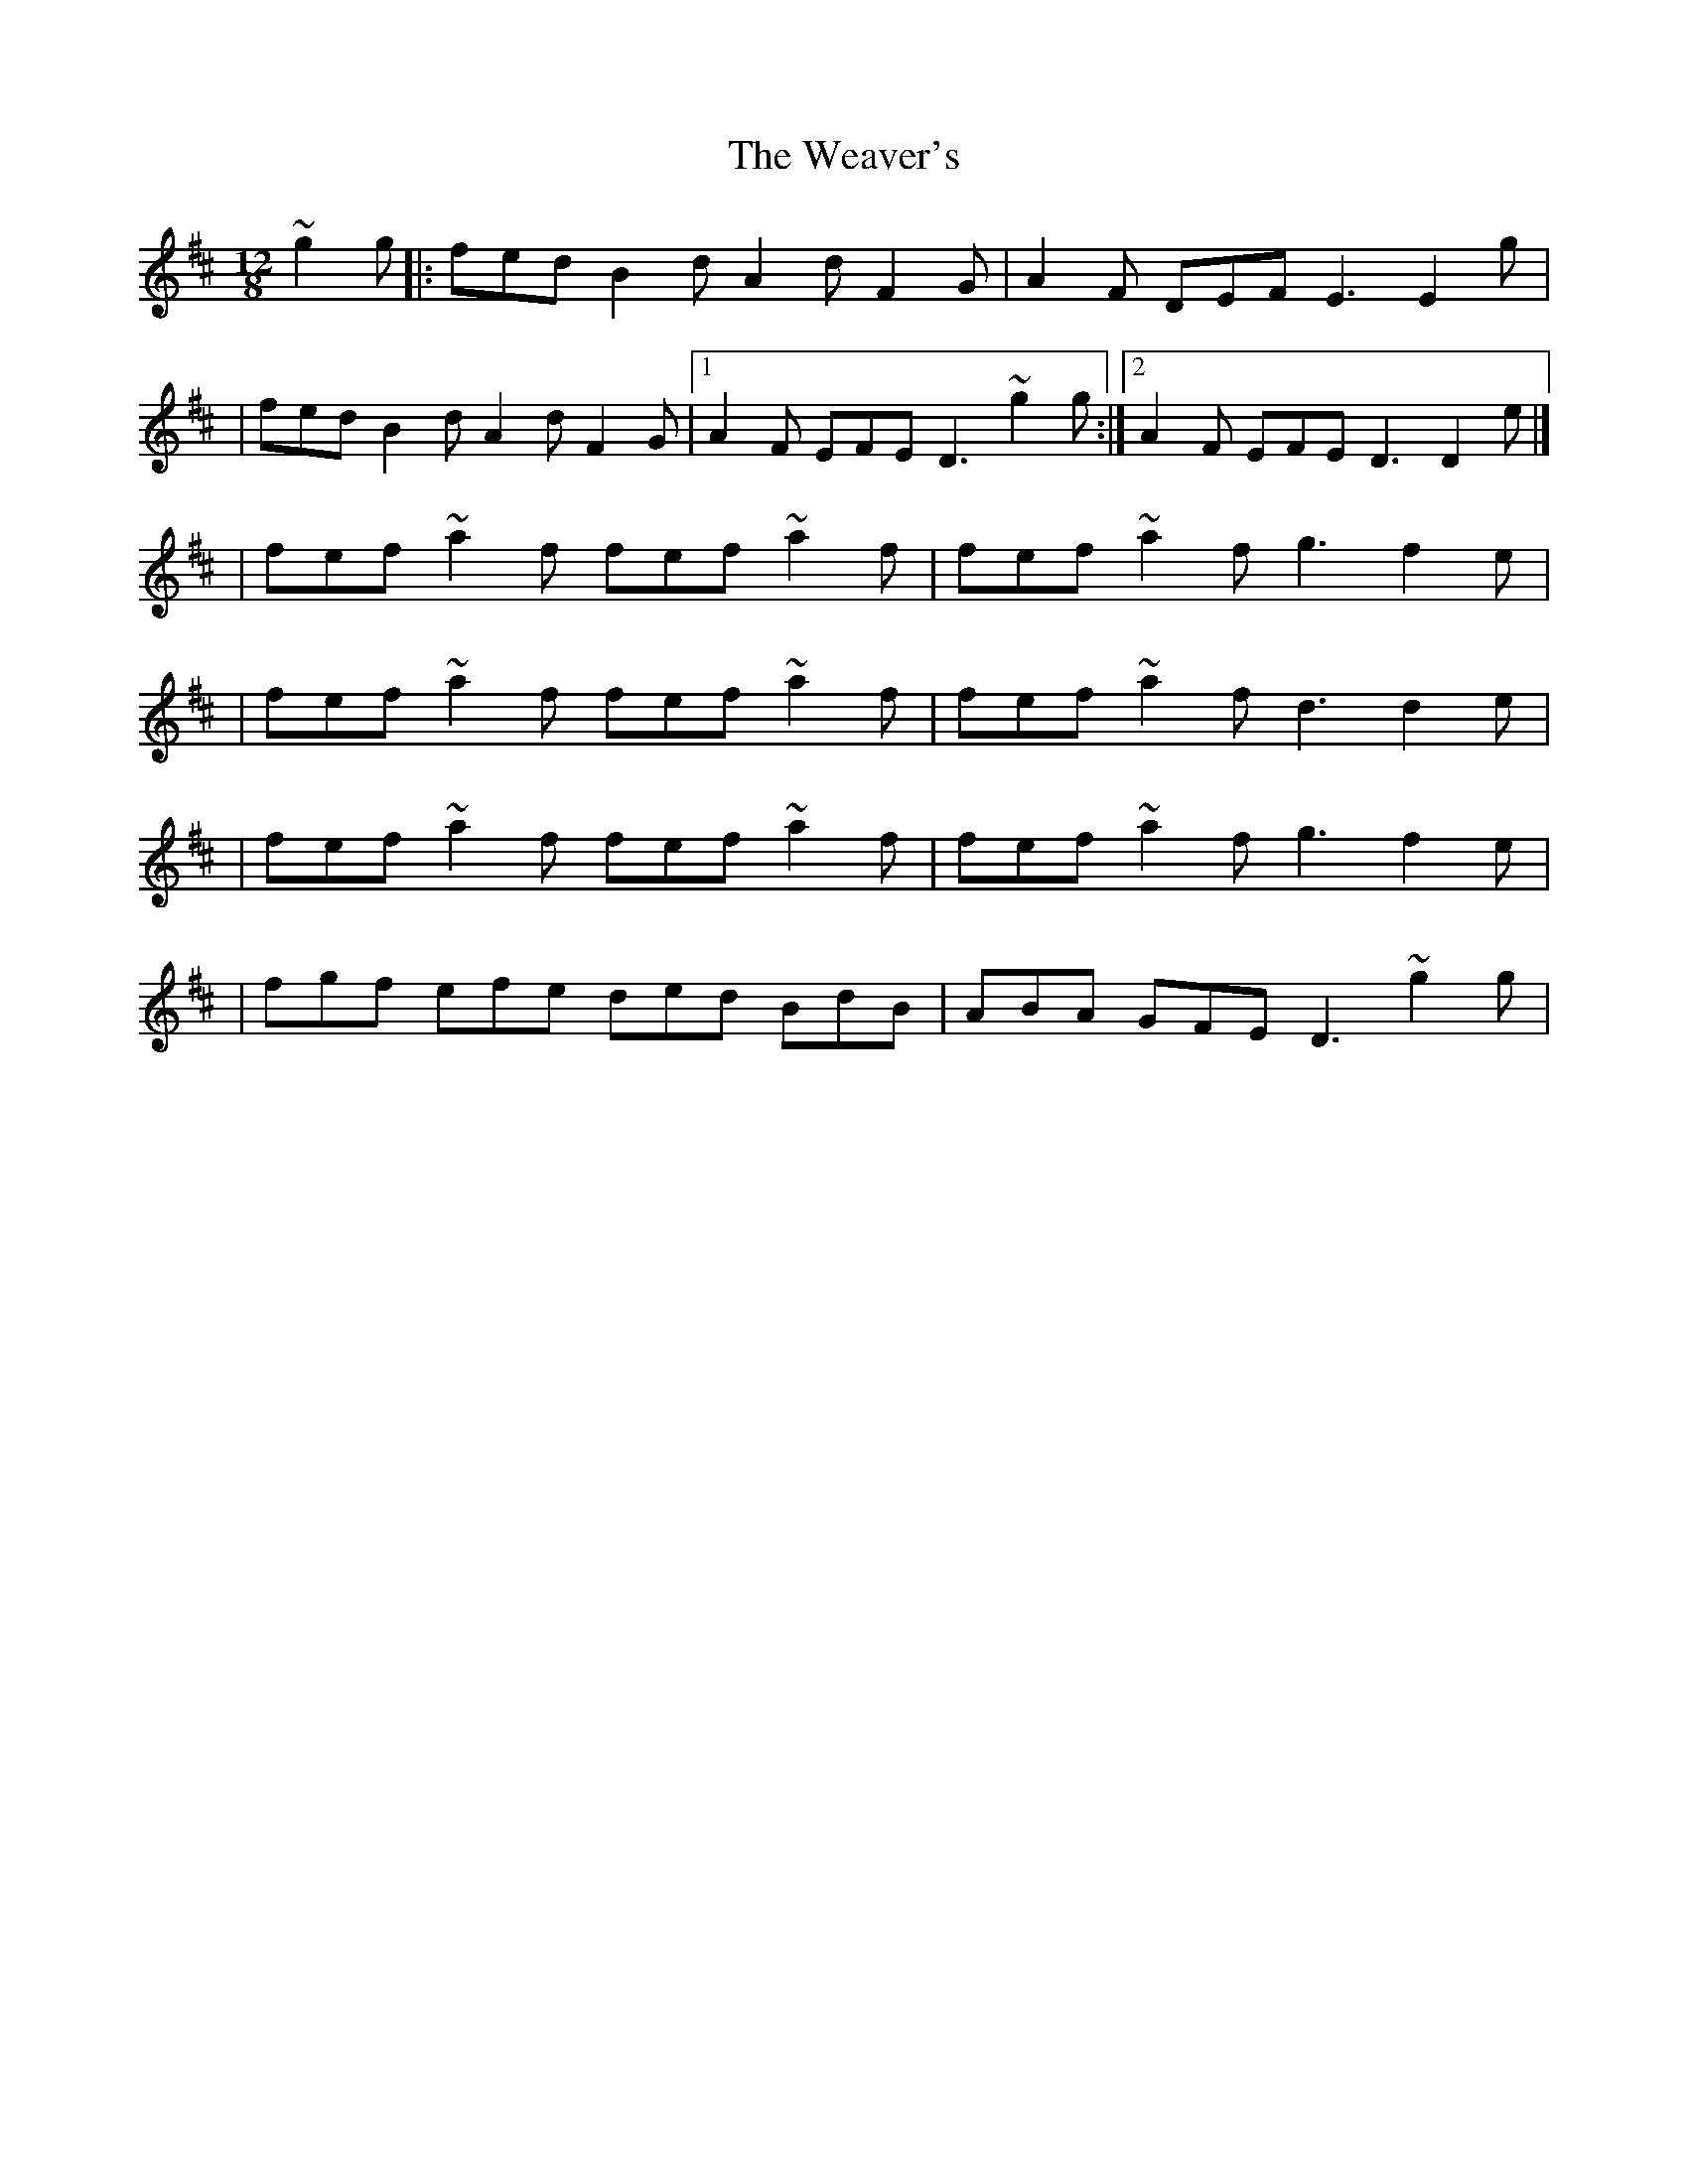 X:1
T:The Weaver's
R:slide
M:12/8
L:1/8
K:D
~g2g|:fed B2d A2d F2G|A2F DEF E3 E2g|
|fed B2d A2d F2G|1 A2F EFE D3 ~g2g:|2 A2F EFE D3 D2e|]
|fef ~a2f fef ~a2f|fef ~a2f g3 f2e|
|fef ~a2f fef ~a2f|fef ~a2f d3 d2e|
|fef ~a2f fef ~a2f|fef ~a2f g3 f2e|
|fgf efe ded BdB|ABA GFE D3 ~g2g|
